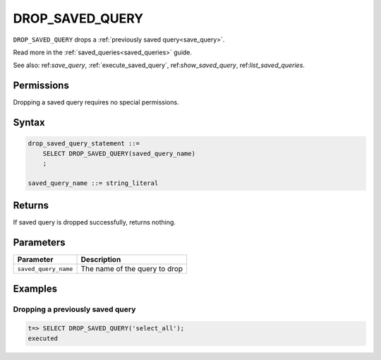 .. _drop_saved_query:

********************
DROP_SAVED_QUERY
********************

``DROP_SAVED_QUERY`` drops a :ref:`previously saved query<save_query>`.

Read more in the :ref:`saved_queries<saved_queries>` guide.

See also: ref:`save_query`, :ref:`execute_saved_query`,  ref:`show_saved_query`,  ref:`list_saved_queries`.

Permissions
=============

Dropping a saved query requires no special permissions.

Syntax
==========

.. code-block:: postgres

   drop_saved_query_statement ::=
       SELECT DROP_SAVED_QUERY(saved_query_name)
       ;

   saved_query_name ::= string_literal

Returns
==========

If saved query is dropped successfully, returns nothing.

Parameters
============

.. list-table:: 
   :widths: auto
   :header-rows: 1
   
   * - Parameter
     - Description
   * - ``saved_query_name``
     - The name of the query to drop

Examples
===========

Dropping a previously saved query
---------------------------------------

.. code-block:: psql

   t=> SELECT DROP_SAVED_QUERY('select_all');
   executed
